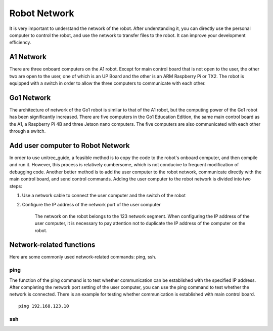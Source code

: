 Robot Network
================
It is very important to understand the network of the robot. After understanding it, you can directly use the personal computer to control the robot, and use the network to transfer files to the robot. It can improve your development efficiency.


A1 Network
-------------------
There are three onboard computers on the A1 robot. Except for main control board that is not open to the user, the other two are open to the user, one of which is an UP Board and the other is an ARM Raspberry Pi or TX2.
The robot is equipped with a switch in order to allow the three computers to communicate with each other.

.. image:: ../../images/A1_Network.png

Go1 Network
-------------------
The architecture of network of the Go1 robot is similar to that of the A1 robot, but the computing power of the Go1 robot has been significantly increased. There are five computers in the Go1 Education Edition, the same main control board as the A1, a Raspberry Pi 4B and three Jetson nano computers. The five computers are also communicated with each other through a switch.

.. image:: ../../images/Go1_Network.png

.. Signal transmission of the control program
.. -------------------


Add user computer to Robot Network
-------------------
In order to use unitree_guide, a feasible method is to copy the code to the robot's onboard computer, and then compile and run it. However, this process is relatively cumbersome, which is not conducive to frequent modification of debugging code. Another better method is to add the user computer to the robot network, communicate directly with the main control board, and send control commands.
Adding the user computer to the robot network is divided into two steps:

1. Use a network cable to connect the user computer and the switch of the robot

2. Configure the IP address of the network port of the user computer

    The network on the robot belongs to the 123 network segment. When configuring the IP address of the user computer, it is necessary to pay attention not to duplicate the IP address of the computer on the robot.


Network-related functions
-------------------
Here are some commonly used network-related commands: ping, ssh.

ping
^^^^
The function of the ping command is to test whether communication can be established with the specified IP address. After completing the network port setting of the user computer, you can use the ping command to test whether the network is connected.
There is an example for testing whether communication is established with main control board. 
::

    ping 192.168.123.10

ssh
^^^

